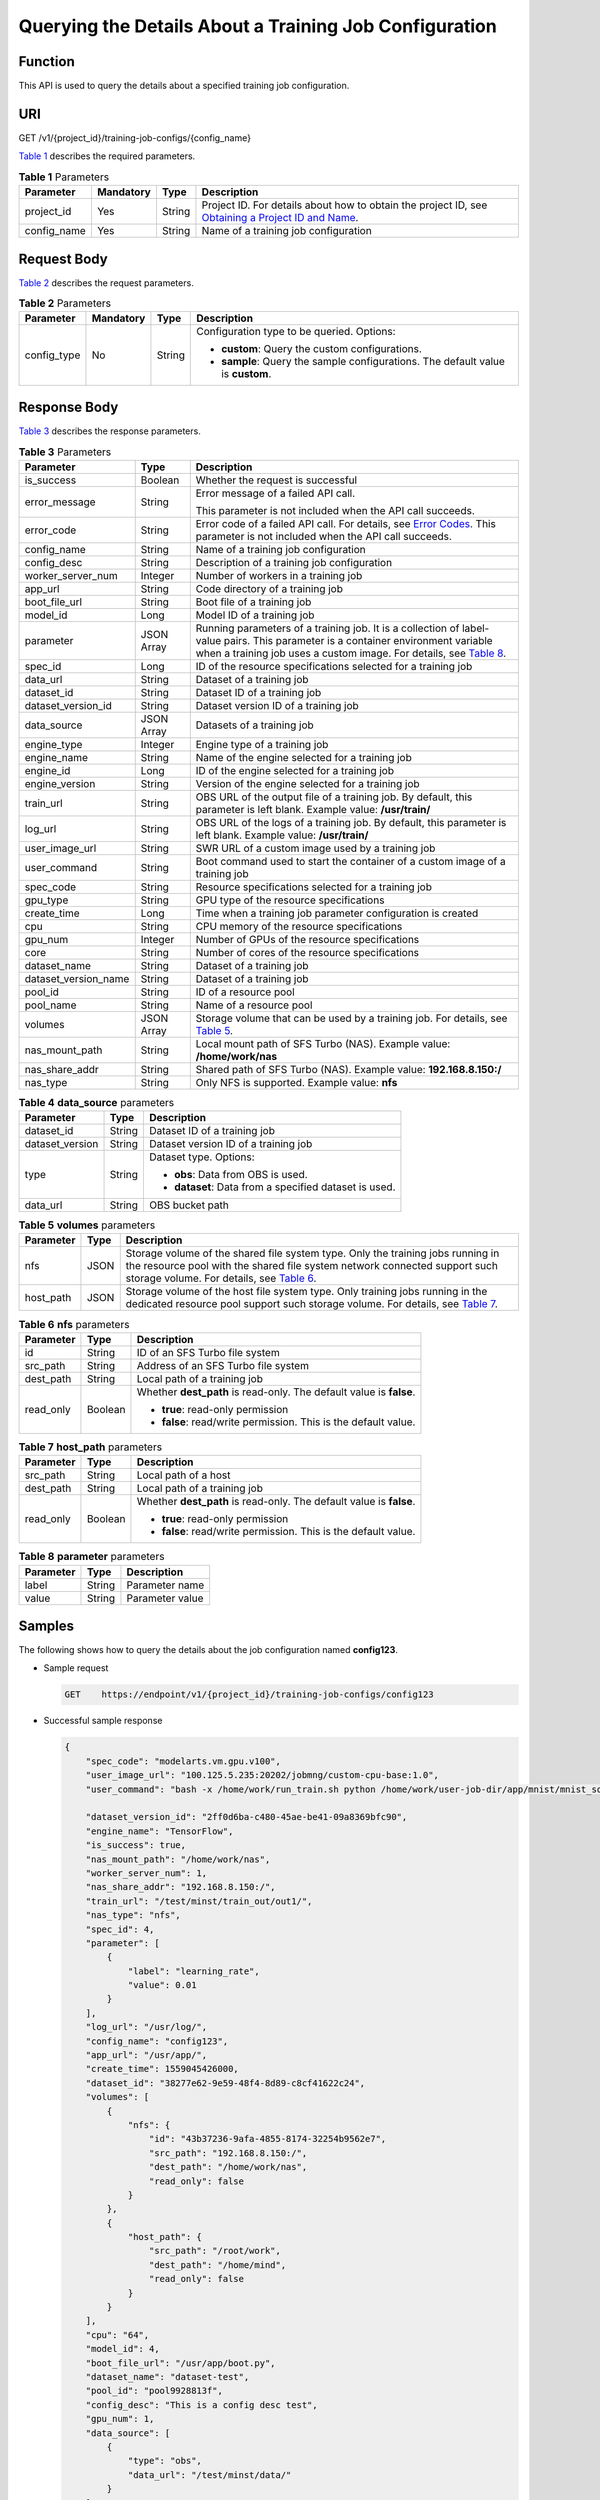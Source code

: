 Querying the Details About a Training Job Configuration
=======================================================

Function
--------

This API is used to query the details about a specified training job configuration.

URI
---

GET /v1/{project_id}/training-job-configs/{config_name}

`Table 1 <#modelarts030062enustopic0131292966table20736351173356>`__ describes the required parameters. 

.. _modelarts030062enustopic0131292966table20736351173356:

.. table:: **Table 1** Parameters

   +-------------+-----------+--------+-------------------------------------------------------------------------------------------------------------------------------------------------------------------------------------+
   | Parameter   | Mandatory | Type   | Description                                                                                                                                                                         |
   +=============+===========+========+=====================================================================================================================================================================================+
   | project_id  | Yes       | String | Project ID. For details about how to obtain the project ID, see `Obtaining a Project ID and Name <../../common_parameters/obtaining_a_project_id_and_name.html#modelarts030147>`__. |
   +-------------+-----------+--------+-------------------------------------------------------------------------------------------------------------------------------------------------------------------------------------+
   | config_name | Yes       | String | Name of a training job configuration                                                                                                                                                |
   +-------------+-----------+--------+-------------------------------------------------------------------------------------------------------------------------------------------------------------------------------------+

Request Body
------------

`Table 2 <#modelarts030062enustopic0131292966table19858192884410>`__ describes the request parameters.



.. _modelarts030062enustopic0131292966table19858192884410:

.. table:: **Table 2** Parameters

   +-----------------+-----------------+-----------------+----------------------------------------------------------------------------------+
   | Parameter       | Mandatory       | Type            | Description                                                                      |
   +=================+=================+=================+==================================================================================+
   | config_type     | No              | String          | Configuration type to be queried. Options:                                       |
   |                 |                 |                 |                                                                                  |
   |                 |                 |                 | -  **custom**: Query the custom configurations.                                  |
   |                 |                 |                 | -  **sample**: Query the sample configurations. The default value is **custom**. |
   +-----------------+-----------------+-----------------+----------------------------------------------------------------------------------+

Response Body
-------------

`Table 3 <#modelarts030062enustopic0131292966table40332958145532>`__ describes the response parameters. 

.. _modelarts030062enustopic0131292966table40332958145532:

.. table:: **Table 3** Parameters

   +-----------------------+-----------------------+------------------------------------------------------------------------------------------------------------------------------------------------------------------------------------------------------------------------------------------------------------------+
   | Parameter             | Type                  | Description                                                                                                                                                                                                                                                      |
   +=======================+=======================+==================================================================================================================================================================================================================================================================+
   | is_success            | Boolean               | Whether the request is successful                                                                                                                                                                                                                                |
   +-----------------------+-----------------------+------------------------------------------------------------------------------------------------------------------------------------------------------------------------------------------------------------------------------------------------------------------+
   | error_message         | String                | Error message of a failed API call.                                                                                                                                                                                                                              |
   |                       |                       |                                                                                                                                                                                                                                                                  |
   |                       |                       | This parameter is not included when the API call succeeds.                                                                                                                                                                                                       |
   +-----------------------+-----------------------+------------------------------------------------------------------------------------------------------------------------------------------------------------------------------------------------------------------------------------------------------------------+
   | error_code            | String                | Error code of a failed API call. For details, see `Error Codes <../../common_parameters/error_codes.html>`__. This parameter is not included when the API call succeeds.                                                                                         |
   +-----------------------+-----------------------+------------------------------------------------------------------------------------------------------------------------------------------------------------------------------------------------------------------------------------------------------------------+
   | config_name           | String                | Name of a training job configuration                                                                                                                                                                                                                             |
   +-----------------------+-----------------------+------------------------------------------------------------------------------------------------------------------------------------------------------------------------------------------------------------------------------------------------------------------+
   | config_desc           | String                | Description of a training job configuration                                                                                                                                                                                                                      |
   +-----------------------+-----------------------+------------------------------------------------------------------------------------------------------------------------------------------------------------------------------------------------------------------------------------------------------------------+
   | worker_server_num     | Integer               | Number of workers in a training job                                                                                                                                                                                                                              |
   +-----------------------+-----------------------+------------------------------------------------------------------------------------------------------------------------------------------------------------------------------------------------------------------------------------------------------------------+
   | app_url               | String                | Code directory of a training job                                                                                                                                                                                                                                 |
   +-----------------------+-----------------------+------------------------------------------------------------------------------------------------------------------------------------------------------------------------------------------------------------------------------------------------------------------+
   | boot_file_url         | String                | Boot file of a training job                                                                                                                                                                                                                                      |
   +-----------------------+-----------------------+------------------------------------------------------------------------------------------------------------------------------------------------------------------------------------------------------------------------------------------------------------------+
   | model_id              | Long                  | Model ID of a training job                                                                                                                                                                                                                                       |
   +-----------------------+-----------------------+------------------------------------------------------------------------------------------------------------------------------------------------------------------------------------------------------------------------------------------------------------------+
   | parameter             | JSON Array            | Running parameters of a training job. It is a collection of label-value pairs. This parameter is a container environment variable when a training job uses a custom image. For details, see `Table 8 <#modelarts030062enustopic0131292966table1267642234716>`__. |
   +-----------------------+-----------------------+------------------------------------------------------------------------------------------------------------------------------------------------------------------------------------------------------------------------------------------------------------------+
   | spec_id               | Long                  | ID of the resource specifications selected for a training job                                                                                                                                                                                                    |
   +-----------------------+-----------------------+------------------------------------------------------------------------------------------------------------------------------------------------------------------------------------------------------------------------------------------------------------------+
   | data_url              | String                | Dataset of a training job                                                                                                                                                                                                                                        |
   +-----------------------+-----------------------+------------------------------------------------------------------------------------------------------------------------------------------------------------------------------------------------------------------------------------------------------------------+
   | dataset_id            | String                | Dataset ID of a training job                                                                                                                                                                                                                                     |
   +-----------------------+-----------------------+------------------------------------------------------------------------------------------------------------------------------------------------------------------------------------------------------------------------------------------------------------------+
   | dataset_version_id    | String                | Dataset version ID of a training job                                                                                                                                                                                                                             |
   +-----------------------+-----------------------+------------------------------------------------------------------------------------------------------------------------------------------------------------------------------------------------------------------------------------------------------------------+
   | data_source           | JSON Array            | Datasets of a training job                                                                                                                                                                                                                                       |
   +-----------------------+-----------------------+------------------------------------------------------------------------------------------------------------------------------------------------------------------------------------------------------------------------------------------------------------------+
   | engine_type           | Integer               | Engine type of a training job                                                                                                                                                                                                                                    |
   +-----------------------+-----------------------+------------------------------------------------------------------------------------------------------------------------------------------------------------------------------------------------------------------------------------------------------------------+
   | engine_name           | String                | Name of the engine selected for a training job                                                                                                                                                                                                                   |
   +-----------------------+-----------------------+------------------------------------------------------------------------------------------------------------------------------------------------------------------------------------------------------------------------------------------------------------------+
   | engine_id             | Long                  | ID of the engine selected for a training job                                                                                                                                                                                                                     |
   +-----------------------+-----------------------+------------------------------------------------------------------------------------------------------------------------------------------------------------------------------------------------------------------------------------------------------------------+
   | engine_version        | String                | Version of the engine selected for a training job                                                                                                                                                                                                                |
   +-----------------------+-----------------------+------------------------------------------------------------------------------------------------------------------------------------------------------------------------------------------------------------------------------------------------------------------+
   | train_url             | String                | OBS URL of the output file of a training job. By default, this parameter is left blank. Example value: **/usr/train/**                                                                                                                                           |
   +-----------------------+-----------------------+------------------------------------------------------------------------------------------------------------------------------------------------------------------------------------------------------------------------------------------------------------------+
   | log_url               | String                | OBS URL of the logs of a training job. By default, this parameter is left blank. Example value: **/usr/train/**                                                                                                                                                  |
   +-----------------------+-----------------------+------------------------------------------------------------------------------------------------------------------------------------------------------------------------------------------------------------------------------------------------------------------+
   | user_image_url        | String                | SWR URL of a custom image used by a training job                                                                                                                                                                                                                 |
   +-----------------------+-----------------------+------------------------------------------------------------------------------------------------------------------------------------------------------------------------------------------------------------------------------------------------------------------+
   | user_command          | String                | Boot command used to start the container of a custom image of a training job                                                                                                                                                                                     |
   +-----------------------+-----------------------+------------------------------------------------------------------------------------------------------------------------------------------------------------------------------------------------------------------------------------------------------------------+
   | spec_code             | String                | Resource specifications selected for a training job                                                                                                                                                                                                              |
   +-----------------------+-----------------------+------------------------------------------------------------------------------------------------------------------------------------------------------------------------------------------------------------------------------------------------------------------+
   | gpu_type              | String                | GPU type of the resource specifications                                                                                                                                                                                                                          |
   +-----------------------+-----------------------+------------------------------------------------------------------------------------------------------------------------------------------------------------------------------------------------------------------------------------------------------------------+
   | create_time           | Long                  | Time when a training job parameter configuration is created                                                                                                                                                                                                      |
   +-----------------------+-----------------------+------------------------------------------------------------------------------------------------------------------------------------------------------------------------------------------------------------------------------------------------------------------+
   | cpu                   | String                | CPU memory of the resource specifications                                                                                                                                                                                                                        |
   +-----------------------+-----------------------+------------------------------------------------------------------------------------------------------------------------------------------------------------------------------------------------------------------------------------------------------------------+
   | gpu_num               | Integer               | Number of GPUs of the resource specifications                                                                                                                                                                                                                    |
   +-----------------------+-----------------------+------------------------------------------------------------------------------------------------------------------------------------------------------------------------------------------------------------------------------------------------------------------+
   | core                  | String                | Number of cores of the resource specifications                                                                                                                                                                                                                   |
   +-----------------------+-----------------------+------------------------------------------------------------------------------------------------------------------------------------------------------------------------------------------------------------------------------------------------------------------+
   | dataset_name          | String                | Dataset of a training job                                                                                                                                                                                                                                        |
   +-----------------------+-----------------------+------------------------------------------------------------------------------------------------------------------------------------------------------------------------------------------------------------------------------------------------------------------+
   | dataset_version_name  | String                | Dataset of a training job                                                                                                                                                                                                                                        |
   +-----------------------+-----------------------+------------------------------------------------------------------------------------------------------------------------------------------------------------------------------------------------------------------------------------------------------------------+
   | pool_id               | String                | ID of a resource pool                                                                                                                                                                                                                                            |
   +-----------------------+-----------------------+------------------------------------------------------------------------------------------------------------------------------------------------------------------------------------------------------------------------------------------------------------------+
   | pool_name             | String                | Name of a resource pool                                                                                                                                                                                                                                          |
   +-----------------------+-----------------------+------------------------------------------------------------------------------------------------------------------------------------------------------------------------------------------------------------------------------------------------------------------+
   | volumes               | JSON Array            | Storage volume that can be used by a training job. For details, see `Table 5 <#modelarts030062enustopic0131292966table6403153714711>`__.                                                                                                                         |
   +-----------------------+-----------------------+------------------------------------------------------------------------------------------------------------------------------------------------------------------------------------------------------------------------------------------------------------------+
   | nas_mount_path        | String                | Local mount path of SFS Turbo (NAS). Example value: **/home/work/nas**                                                                                                                                                                                           |
   +-----------------------+-----------------------+------------------------------------------------------------------------------------------------------------------------------------------------------------------------------------------------------------------------------------------------------------------+
   | nas_share_addr        | String                | Shared path of SFS Turbo (NAS). Example value: **192.168.8.150:/**                                                                                                                                                                                               |
   +-----------------------+-----------------------+------------------------------------------------------------------------------------------------------------------------------------------------------------------------------------------------------------------------------------------------------------------+
   | nas_type              | String                | Only NFS is supported. Example value: **nfs**                                                                                                                                                                                                                    |
   +-----------------------+-----------------------+------------------------------------------------------------------------------------------------------------------------------------------------------------------------------------------------------------------------------------------------------------------+



.. _modelarts030062enustopic0131292966table250595919011:

.. table:: **Table 4** **data_source** parameters

   +-----------------------+-----------------------+--------------------------------------------------------+
   | Parameter             | Type                  | Description                                            |
   +=======================+=======================+========================================================+
   | dataset_id            | String                | Dataset ID of a training job                           |
   +-----------------------+-----------------------+--------------------------------------------------------+
   | dataset_version       | String                | Dataset version ID of a training job                   |
   +-----------------------+-----------------------+--------------------------------------------------------+
   | type                  | String                | Dataset type. Options:                                 |
   |                       |                       |                                                        |
   |                       |                       | -  **obs**: Data from OBS is used.                     |
   |                       |                       |                                                        |
   |                       |                       | -  **dataset**: Data from a specified dataset is used. |
   +-----------------------+-----------------------+--------------------------------------------------------+
   | data_url              | String                | OBS bucket path                                        |
   +-----------------------+-----------------------+--------------------------------------------------------+



.. _modelarts030062enustopic0131292966table6403153714711:

.. table:: **Table 5** **volumes** parameters

   +-----------+------+----------------------------------------------------------------------------------------------------------------------------------------------------------------------------------------------------------------------------------------------------------------------+
   | Parameter | Type | Description                                                                                                                                                                                                                                                          |
   +===========+======+======================================================================================================================================================================================================================================================================+
   | nfs       | JSON | Storage volume of the shared file system type. Only the training jobs running in the resource pool with the shared file system network connected support such storage volume. For details, see `Table 6 <#modelarts030062enustopic0131292966table19871043113315>`__. |
   +-----------+------+----------------------------------------------------------------------------------------------------------------------------------------------------------------------------------------------------------------------------------------------------------------------+
   | host_path | JSON | Storage volume of the host file system type. Only training jobs running in the dedicated resource pool support such storage volume. For details, see `Table 7 <#modelarts030062enustopic0131292966table4873028185611>`__.                                            |
   +-----------+------+----------------------------------------------------------------------------------------------------------------------------------------------------------------------------------------------------------------------------------------------------------------------+



.. _modelarts030062enustopic0131292966table19871043113315:

.. table:: **Table 6** **nfs** parameters

   +-----------------------+-----------------------+---------------------------------------------------------------------+
   | Parameter             | Type                  | Description                                                         |
   +=======================+=======================+=====================================================================+
   | id                    | String                | ID of an SFS Turbo file system                                      |
   +-----------------------+-----------------------+---------------------------------------------------------------------+
   | src_path              | String                | Address of an SFS Turbo file system                                 |
   +-----------------------+-----------------------+---------------------------------------------------------------------+
   | dest_path             | String                | Local path of a training job                                        |
   +-----------------------+-----------------------+---------------------------------------------------------------------+
   | read_only             | Boolean               | Whether **dest_path** is read-only. The default value is **false**. |
   |                       |                       |                                                                     |
   |                       |                       | -  **true**: read-only permission                                   |
   |                       |                       | -  **false**: read/write permission. This is the default value.     |
   +-----------------------+-----------------------+---------------------------------------------------------------------+



.. _modelarts030062enustopic0131292966table4873028185611:

.. table:: **Table 7** **host_path** parameters

   +-----------------------+-----------------------+---------------------------------------------------------------------+
   | Parameter             | Type                  | Description                                                         |
   +=======================+=======================+=====================================================================+
   | src_path              | String                | Local path of a host                                                |
   +-----------------------+-----------------------+---------------------------------------------------------------------+
   | dest_path             | String                | Local path of a training job                                        |
   +-----------------------+-----------------------+---------------------------------------------------------------------+
   | read_only             | Boolean               | Whether **dest_path** is read-only. The default value is **false**. |
   |                       |                       |                                                                     |
   |                       |                       | -  **true**: read-only permission                                   |
   |                       |                       | -  **false**: read/write permission. This is the default value.     |
   +-----------------------+-----------------------+---------------------------------------------------------------------+



.. _modelarts030062enustopic0131292966table1267642234716:

.. table:: **Table 8** **parameter** parameters

   ========= ====== ===============
   Parameter Type   Description
   ========= ====== ===============
   label     String Parameter name
   value     String Parameter value
   ========= ====== ===============

Samples
-------

The following shows how to query the details about the job configuration named **config123**.

-  Sample request

   .. code-block::

      GET    https://endpoint/v1/{project_id}/training-job-configs/config123

-  Successful sample response

   .. code-block::

      {
          "spec_code": "modelarts.vm.gpu.v100",
          "user_image_url": "100.125.5.235:20202/jobmng/custom-cpu-base:1.0",
          "user_command": "bash -x /home/work/run_train.sh python /home/work/user-job-dir/app/mnist/mnist_softmax.py --data_url /home/work/user-job-dir/app/mnist_data",
          
          "dataset_version_id": "2ff0d6ba-c480-45ae-be41-09a8369bfc90",
          "engine_name": "TensorFlow",
          "is_success": true,
          "nas_mount_path": "/home/work/nas",
          "worker_server_num": 1,
          "nas_share_addr": "192.168.8.150:/",
          "train_url": "/test/minst/train_out/out1/",
          "nas_type": "nfs",
          "spec_id": 4,
          "parameter": [
              {
                  "label": "learning_rate",
                  "value": 0.01
              }
          ],
          "log_url": "/usr/log/",
          "config_name": "config123",
          "app_url": "/usr/app/",
          "create_time": 1559045426000,
          "dataset_id": "38277e62-9e59-48f4-8d89-c8cf41622c24",
          "volumes": [
              {
                  "nfs": {
                      "id": "43b37236-9afa-4855-8174-32254b9562e7",
                      "src_path": "192.168.8.150:/",
                      "dest_path": "/home/work/nas",
                      "read_only": false
                  }
              },
              {
                  "host_path": {
                      "src_path": "/root/work",
                      "dest_path": "/home/mind",
                      "read_only": false
                  }
              }
          ],
          "cpu": "64",
          "model_id": 4,
          "boot_file_url": "/usr/app/boot.py",
          "dataset_name": "dataset-test",
          "pool_id": "pool9928813f",
          "config_desc": "This is a config desc test",
          "gpu_num": 1,
          "data_source": [
              {
                  "type": "obs",
                  "data_url": "/test/minst/data/"
              }
          ],
          "pool_name": "p100",
          "dataset_version_name": "dataset-version-test",
          "core": "8",
          "engine_type": 1,
          "engine_id": 3,
          "engine_version": "TF-1.8.0-python2.7",
          "data_url": "/test/minst/data/"
      }

-  Failed sample response

   .. code-block::

      {
          "is_success": false,
          "error_message": "Error string",
          "error_code": "ModelArts.0105"
      }

Status Code
-----------

For details about the status code, see `Table 1 <../../common_parameters/status_code.html#modelarts030094enustopic0132773864table1450010510213>`__.


